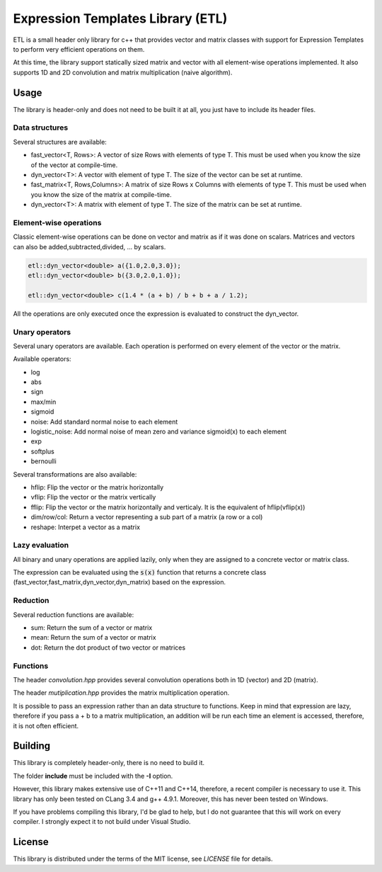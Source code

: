 Expression Templates Library (ETL)
==================================

ETL is a small header only library for c++ that provides vector and
matrix classes with support for Expression Templates to perform very
efficient operations on them. 

At this time, the library support statically sized matrix and vector
with all element-wise operations implemented. It also supports 1D
and 2D convolution and matrix multiplication (naive algorithm). 

Usage
-----

The library is header-only and does not need to be built it at all,
you just have to include its header files. 

Data structures
***************

Several structures are available: 

* fast_vector<T, Rows>: A vector of size Rows with elements of type
  T. This must be used when you know the size of the vector at
  compile-time. 
* dyn_vector<T>: A vector with element of type T. The size of the
  vector can be set at runtime. 
* fast_matrix<T, Rows,Columns>: A matrix of size Rows x Columns with
  elements of type T. This must be used when you know the size of
  the matrix at compile-time. 
* dyn_vector<T>: A matrix with element of type T. The size of the
  matrix can be set at runtime. 

Element-wise operations
***********************

Classic element-wise operations can be done on vector and matrix as
if it was done on scalars. Matrices and vectors can also be
added,subtracted,divided, ... by scalars. 

.. code:: cpp

    etl::dyn_vector<double> a({1.0,2.0,3.0});
    etl::dyn_vector<double> b({3.0,2.0,1.0});

    etl::dyn_vector<double> c(1.4 * (a + b) / b + b + a / 1.2);


All the operations are only executed once the expression is
evaluated to construct the dyn_vector. 

Unary operators
***************

Several unary operators are available. Each operation is performed
on every element of the vector or the matrix. 

Available operators: 

* log
* abs
* sign
* max/min
* sigmoid
* noise: Add standard normal noise to each element
* logistic_noise: Add normal noise of mean zero and variance sigmoid(x) to each
  element
* exp
* softplus
* bernoulli

Several transformations are also available:

* hflip: Flip the vector or the matrix horizontally
* vflip: Flip the vector or the matrix vertically
* fflip: Flip the vector or the matrix horizontally and verticaly. It is the
  equivalent of hflip(vflip(x))
* dim/row/col: Return a vector representing a sub part of a matrix (a row or a
  col)
* reshape: Interpet a vector as a matrix

Lazy evaluation
***************

All binary and unary operations are applied lazily, only when they are assigned
to a concrete vector or matrix class. 

The expression can be evaluated using the :code:`s(x)` function that returns a
concrete class (fast_vector,fast_matrix,dyn_vector,dyn_matrix) based on the
expression. 

Reduction
*********

Several reduction functions are available:

* sum: Return the sum of a vector or matrix
* mean: Return the sum of a vector or matrix
* dot: Return the dot product of two vector or matrices

Functions
*********

The header *convolution.hpp* provides several convolution operations
both in 1D (vector) and 2D (matrix). 

The header *mutiplication.hpp* provides the matrix multiplication
operation. 

It is possible to pass an expression rather than an data structure
to functions. Keep in mind that expression are lazy, therefore if
you pass a + b to a matrix multiplication, an addition will be run
each time an element is accessed, therefore, it is not often
efficient. 

Building
--------

This library is completely header-only, there is no need to build it.

The folder **include** must be included with the **-I** option. 

However, this library makes extensive use of C++11 and C++14,
therefore, a recent compiler is necessary to use it.  This library
has only been tested on CLang 3.4 and g++ 4.9.1. Moreover, this has
never been tested on Windows. 

If you have problems compiling this library, I'd be glad to help,
but I do not guarantee that this will work on every compiler. I
strongly expect it to not build under Visual Studio.

License
-------

This library is distributed under the terms of the MIT license, see `LICENSE`
file for details.
